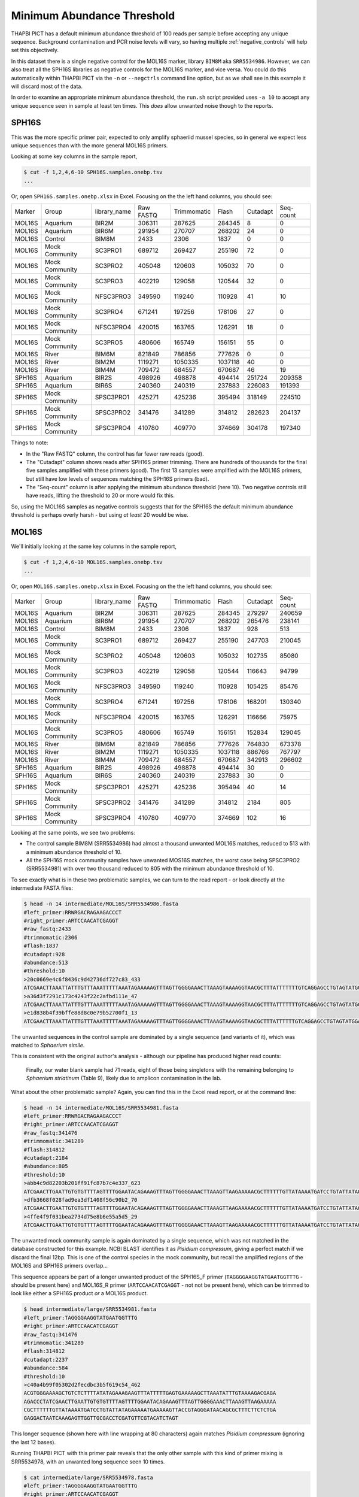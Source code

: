 Minimum Abundance Threshold
===========================

THAPBI PICT has a default minimum abundance threshold of 100 reads per sample
before accepting any unique sequence. Background contamination and PCR noise
levels will vary, so having multiple :ref:`negative_controls` will help set
this objectively.

In this dataset there is a single negative control for the MOL16S marker,
library ``BIM8M`` aka ``SRR5534986``. However, we can also treat all the
SPH16S libraries as negative controls for the MOL16S marker, and vice versa.
You could do this automatically within THAPBI PICT via the ``-n`` or
``--negctrls`` command line option, but as we shall see in this example it
will discard most of the data.

In order to examine an appropriate minimum abundance threshold, the ``run.sh``
script provided uses ``-a 10`` to accept any unique sequence seen in sample at
least ten times. This *does* allow unwanted noise though to the reports.

SPH16S
------

This was the more specific primer pair, expected to only amplify sphaeriid
mussel species, so in general we expect less unique sequences than with the
more general MOL16S primers.

Looking at some key columns in the sample report,

.. code:: console

    $ cut -f 1,2,4,6-10 SPH16S.samples.onebp.tsv
    ...

Or, open ``SPH16S.samples.onebp.xlsx`` in Excel. Focusing on the the left hand
columns, you should see:

======== =============== ============= ========== ============ ======== ========= =========
Marker   Group           library_name  Raw FASTQ  Trimmomatic  Flash    Cutadapt  Seq-count
-------- --------------- ------------- ---------- ------------ -------- --------- ---------
MOL16S   Aquarium        BIR2M         306311     287625       284345   8         0
MOL16S   Aquarium        BIR6M         291954     270707       268202   24        0
MOL16S   Control         BIM8M         2433       2306         1837     0         0
MOL16S   Mock Community  SC3PRO1       689712     269427       255190   72        0
MOL16S   Mock Community  SC3PRO2       405048     120603       105032   70        0
MOL16S   Mock Community  SC3PRO3       402219     129058       120544   32        0
MOL16S   Mock Community  NFSC3PRO3     349590     119240       110928   41        10
MOL16S   Mock Community  SC3PRO4       671241     197256       178106   27        0
MOL16S   Mock Community  NFSC3PRO4     420015     163765       126291   18        0
MOL16S   Mock Community  SC3PRO5       480606     165749       156151   55        0
MOL16S   River           BIM6M         821849     786856       777626   0         0
MOL16S   River           BIM2M         1119271    1050335      1037118  40        0
MOL16S   River           BIM4M         709472     684557       670687   46        19
SPH16S   Aquarium        BIR2S         498926     498878       494414   251724    209358
SPH16S   Aquarium        BIR6S         240360     240319       237883   226083    191393
SPH16S   Mock Community  SPSC3PRO1     425271     425236       395494   318149    224510
SPH16S   Mock Community  SPSC3PRO2     341476     341289       314812   282623    204137
SPH16S   Mock Community  SPSC3PRO4     410780     409770       374669   304178    197340
======== =============== ============= ========== ============ ======== ========= =========

Things to note:

* In the "Raw FASTQ" column, the control has far fewer raw reads (good).
* The "Cutadapt" column shows reads after SPH16S primer trimming. There are
  hundreds of thousands for the final five samples amplified with these
  primers (good). The first 13 samples were amplified with the MOL16S primers,
  but still have low levels of sequences matching the SPH16S primers (bad).
* The "Seq-count" column is after applying the minimum abundance threshold
  (here 10). Two negative controls still have reads, lifting the threshold
  to 20 or more would fix this.

So, using the MOL16S samples as negative controls suggests that for the SPH16S
the default minimum abundance threshold is perhaps overly harsh - but using
*at least* 20 would be wise.

MOL16S
------

We'll initially looking at the same key columns in the sample report,

.. code:: console

    $ cut -f 1,2,4,6-10 MOL16S.samples.onebp.tsv
    ...

Or, open ``MOL16S.samples.onebp.xlsx`` in Excel. Focusing on the the left hand
columns, you should see:

======== =============== ============= ========== ============ ======== ========= =========
Marker   Group           library_name  Raw FASTQ  Trimmomatic  Flash    Cutadapt  Seq-count
-------- --------------- ------------- ---------- ------------ -------- --------- ---------
MOL16S   Aquarium        BIR2M         306311     287625       284345   279297    240659
MOL16S   Aquarium        BIR6M         291954     270707       268202   265476    238141
MOL16S   Control         BIM8M         2433       2306         1837     928       513
MOL16S   Mock Community  SC3PRO1       689712     269427       255190   247703    210045
MOL16S   Mock Community  SC3PRO2       405048     120603       105032   102735    85080
MOL16S   Mock Community  SC3PRO3       402219     129058       120544   116643    94799
MOL16S   Mock Community  NFSC3PRO3     349590     119240       110928   105425    85476
MOL16S   Mock Community  SC3PRO4       671241     197256       178106   168201    130340
MOL16S   Mock Community  NFSC3PRO4     420015     163765       126291   116666    75975
MOL16S   Mock Community  SC3PRO5       480606     165749       156151   152834    129045
MOL16S   River           BIM6M         821849     786856       777626   764830    673378
MOL16S   River           BIM2M         1119271    1050335      1037118  886766    767797
MOL16S   River           BIM4M         709472     684557       670687   342913    296602
SPH16S   Aquarium        BIR2S         498926     498878       494414   30        0
SPH16S   Aquarium        BIR6S         240360     240319       237883   30        0
SPH16S   Mock Community  SPSC3PRO1     425271     425236       395494   40        14
SPH16S   Mock Community  SPSC3PRO2     341476     341289       314812   2184      805
SPH16S   Mock Community  SPSC3PRO4     410780     409770       374669   102       16
======== =============== ============= ========== ============ ======== ========= =========

Looking at the same points, we see two problems:

* The control sample BIM8M (SRR5534986) had almost a thousand unwanted MOL16S
  matches, reduced to 513 with a minimum abundance threshold of 10.

* All the SPH16S mock community samples have unwanted MOS16S matches, the
  worst case being SPSC3PRO2 (SRR5534981) with over two thousand reduced to
  805 with the minimum abundance threshold of 10.

To see exactly what is in these two problematic samples, we can turn to the
read report - or look directly at the intermediate FASTA files:

.. code:: console

    $ head -n 14 intermediate/MOL16S/SRR5534986.fasta
    #left_primer:RRWRGACRAGAAGACCCT
    #right_primer:ARTCCAACATCGAGGT
    #raw_fastq:2433
    #trimmomatic:2306
    #flash:1837
    #cutadapt:928
    #abundance:513
    #threshold:10
    >20c0669e4c6f8436c9d42736df727c83_433
    ATCGAACTTAAATTATTTGTTTAAATTTTTAAATAGAAAAAGTTTAGTTGGGGAAACTTAAAGTAAAAGGTAACGCTTTATTTTTTTGTCAGGAGCCTGTAGTATGGAAAAATGAAAAAGTTACCGTAGGGATAACAGCGCTTTCTTCTCTGAGAGGACTAATTAAAGAGTTGGTTGCG
    >a36d3f7291c173c4243f22c2afbd111e_47
    ATCGAACTTAAATTATTTGTTTAAATTTTTAAATAGAAAAAGTTTAGTTGGGGAAACTTAAAGTAAAAGGTAACGCTTTATTTTTTTGTCAGGAGCCTGTAGTATGGAAAAATGAAAAAGTTACCGTAGGGATAACAGCGCTTTCTTCTCTGAGAGGATTAATTAAAGAGTTGGTTGCG
    >e1d838b4f39bffe88d8c0e79b52700f1_13
    ATCGAACTTAAATTATTTGTTTAAATTTTTAAATAGAAAAAGTTTAGTTGGGGAAACTTAAAGTAAAAGGTAACGCTTTATTTTTTGTCAGGAGCCTGTAGTATGGAAAAATGAAAAAGTTACCGTAGGGATAACAGCGCTTTCTTCTCTGAGAGGACTAATTAAAGAGTTGGTTGCG

The unwanted sequences in the control sample are dominated by a single
sequence (and variants of it), which was matched to *Sphaerium simile*.

This is consistent with the original author's analysis - although our pipeline
has produced higher read counts:

    Finally, our water blank sample had 71 reads, eight of those being
    singletons with the remaining belonging to *Sphaerium striatinum*
    (Table 9), likely due to amplicon contamination in the lab.

What about the other problematic sample? Again, you can find this in the Excel
read report, or at the command line:

.. code:: console

    $ head -n 14 intermediate/MOL16S/SRR5534981.fasta
    #left_primer:RRWRGACRAGAAGACCCT
    #right_primer:ARTCCAACATCGAGGT
    #raw_fastq:341476
    #trimmomatic:341289
    #flash:314812
    #cutadapt:2184
    #abundance:805
    #threshold:10
    >abb4c9d82203b201ff91fc87b7c4e337_623
    ATCGAACTTGAATTGTGTGTTTTAGTTTTGGAATACAGAAAGTTTAGTTGGGGAAACTTAAAGTTAAGAAAAACGCTTTTTTGTTATAAAATGATCCTGTATTATAGAAAAATGAAAAAGTTACCGTAGGGATAACAGCGCTTTCTTCTCTGAGAGGACTAATCAAAGAGTTGGTTGCGACCTCGATGTTCGTACATCTAGT
    >dfb3668f028fad9ea3df1408f56c90b2_70
    ATCGAACTTGAATTGTGTGTTTTAGTTTTGGAATACAGAAAGTTTAGTTGGGGAAACTTAAAGTTAAGAAAAACGCTTTTTTGTTATAAAATGATCCTGTATTATAGAAAAATGAAAAAGTTACCGTAGGGATAACAGCGCTTTCTTCTCTGAGAGGACTAATCAAAGAGTTGGTTGCGACCTCGATGTTCGTATATCTAGT
    >4ffe4f9f031bea2734d75e8b6e55a5d5_29
    ATCGAACTTGAATTGTGTGTTTTAGTTTTGGAATACAGAAAGTTTAGTTGGGGAAACTTAAAGTTAAGAAAAACGCTTTTTTGTTATAAAATGATCCTGTATTATAGAAAAATGAAAAAGTTACCGTAGGGATAACAGCGCTTTCTTCTCTGAGAGGACTAATCAAAGAGTTGGTTGCGACATCGATGTTCGTACATCTAGT

The unwanted mock community sample is again dominated by a single sequence,
which was not matched in the database constructed for this example. NCBI BLAST
identifies it as *Pisidium compressum*, giving a perfect match if we discard
the final 12bp. This is one of the control species in the mock community, but
recall the amplified regions of the MOL16S and SPH16S primers overlap...

This sequence appears be part of a longer unwanted product of the SPH16S_F
primer (``TAGGGGAAGGTATGAATGGTTTG`` - should be present here) and MOL16S_R
primer (``ARTCCAACATCGAGGT`` - not not be present here), which can be trimmed
to look like either a SPH16S product *or* a MOL16S product.

.. code:: console

    $ head intermediate/large/SRR5534981.fasta
    #left_primer:TAGGGGAAGGTATGAATGGTTTG
    #right_primer:ARTCCAACATCGAGGT
    #raw_fastq:341476
    #trimmomatic:341289
    #flash:314812
    #cutadapt:2237
    #abundance:584
    #threshold:10
    >c40a4b99f05302d2fecdbc3b5f619c54_462
    ACGTGGGAAAAGCTGTCTCTTTTATATAGAAAGAAGTTTATTTTTGAGTGAAAAAGCTTAAATATTTGTAAAAGACGAGA
    AGACCCTATCGAACTTGAATTGTGTGTTTTAGTTTTGGAATACAGAAAGTTTAGTTGGGGAAACTTAAAGTTAAGAAAAA
    CGCTTTTTTGTTATAAAATGATCCTGTATTATAGAAAAATGAAAAAGTTACCGTAGGGATAACAGCGCTTTCTTCTCTGA
    GAGGACTAATCAAAGAGTTGGTTGCGACCTCGATGTTCGTACATCTAGT

This longer sequence (shown here with line wrapping at 80 characters) again
matches *Pisidium compressum* (ignoring the last 12 bases).

Running THAPBI PICT with this primer pair reveals that the only other sample
with this kind of primer mixing is SRR5534978, with an unwanted long sequence
seen 10 times.

.. code:: console

    $ cat intermediate/large/SRR5534978.fasta
    #left_primer:TAGGGGAAGGTATGAATGGTTTG
    #right_primer:ARTCCAACATCGAGGT
    #raw_fastq:425271
    #trimmomatic:425236
    #flash:395494
    #cutadapt:149
    #abundance:10
    #threshold:10
    >f520da824d259a518c08d2f4ec46eaf3_10
    ACGTGGAAAAAACTGTCTCTTTTGTATAAAAAGAAGTTTATTTTTAAGTGAAAAAGCTTGAATGTTTATAAAAGACGAGA
    AGACCCTATCGAACTTAAATTATTTGTTTAAATTTTTAAATAGAAAAAGTTTAGTTGGGGAAACTTAAAGTAAAAGGTAA
    CGCTTTATTTTTTTGTCAGGAGCCTGTAGTATGGAAAAATGAAAAAGTTACCGTAGGGATAACAGCGCTTTCTTCTCTGA
    GAGGACTAATTAAAGAGTTGGTTGCG

Note this is shown with the sequence line wrapped at 80 characters.

Minimum threshold
-----------------

Clearly using a minimum abundance threshold of 10 is too low, and it should be
increased to at least 20 based on this. However, we have the two exceptional
sequences present at over 500 and over 400 copies. Setting the minimum that
high seems excessive - but perhaps the THAPBI PICT default of 100 is more
reasonable?
